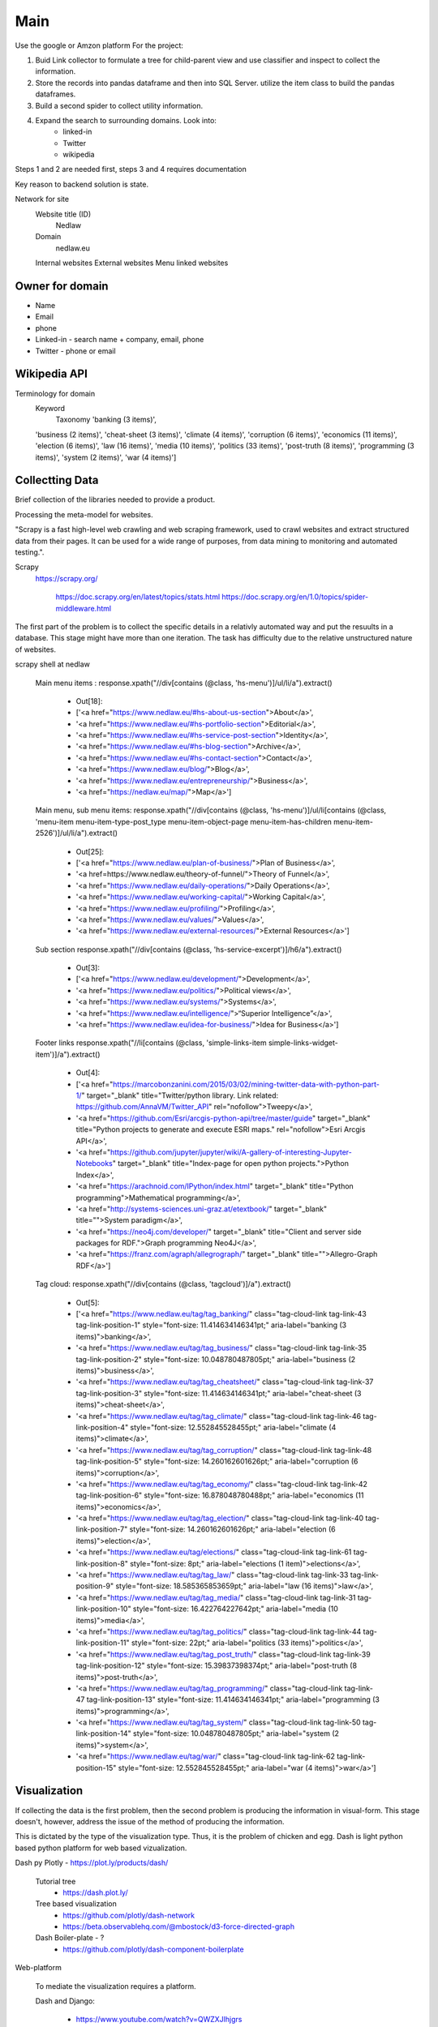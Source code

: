 Main
====

Use the google or Amzon platform For the project:

1. Buid Link collector to formulate a tree for child-parent view and use classifier and inspect to collect the information.	
2. Store the records into pandas dataframe and then into SQL Server. utilize the item class to build the pandas dataframes.
3. Build a second spider to collect utility information.
4. Expand the search to surrounding domains. Look into:
	* linked-in 
	* Twitter 
	* wikipedia 

Steps 1 and 2 are needed first, steps 3 and 4 requires documentation
				
Key reason to backend solution is state.

Network for site
	Website title (ID)
		Nedlaw
		
	Domain 
		nedlaw.eu

	Internal websites
	External websites
	Menu linked websites
	
Owner for domain
----------------

* Name
* Email
* phone
* Linked-in - search name + company, email, phone 
* Twitter - phone or email

Wikipedia API
-------------

Terminology for domain
	Keyword
		Taxonomy
		'banking (3 items)',
        'business (2 items)',
        'cheat-sheet (3 items)',
        'climate (4 items)',
        'corruption (6 items)',
        'economics (11 items)',
        'election (6 items)',
        'law (16 items)',
        'media (10 items)',
        'politics (33 items)',
        'post-truth (8 items)',
        'programming (3 items)',
        'system (2 items)',
        'war (4 items)']  
			

Collectting Data
----------------

Brief collection of the libraries needed to provide a product.

Processing the meta-model for websites.  
			
"Scrapy is a fast high-level web crawling and web scraping framework, used to crawl websites and extract structured data from their pages. 
It can be used for a wide range of purposes, from data mining to monitoring and automated testing.".	
		
Scrapy
	https://scrapy.org/
				
		https://doc.scrapy.org/en/latest/topics/stats.html
		https://doc.scrapy.org/en/1.0/topics/spider-middleware.html
					

The first part of the problem is to collect the specific details in a relativly automated way and put the resuults in a database.
This stage might have more than one iteration.
The task has difficulty due to the relative unstructured nature of websites.
			
scrapy shell at nedlaw 
			
	Main menu items			 : response.xpath("//div[contains (@class, 'hs-menu')]/ul/li/a").extract()
				
		* Out[18]: 
		* ['<a href="https://www.nedlaw.eu/#hs-about-us-section">About</a>',
		* '<a href="https://www.nedlaw.eu/#hs-portfolio-section">Editorial</a>',
		* '<a href="https://www.nedlaw.eu/#hs-service-post-section">Identity</a>',
		* '<a href="https://www.nedlaw.eu/#hs-blog-section">Archive</a>',
		* '<a href="https://www.nedlaw.eu/#hs-contact-section">Contact</a>',
		* '<a href="https://www.nedlaw.eu/blog/">Blog</a>',
		* '<a href="https://www.nedlaw.eu/entrepreneurship/">Business</a>',
		* '<a href="https://nedlaw.eu/map/">Map</a>']

				
	Main menu, sub menu items: response.xpath("//div[contains (@class, 'hs-menu')]/ul/li[contains (@class, 'menu-item menu-item-type-post_type menu-item-object-page menu-item-has-children menu-item-2526')]/ul/li/a").extract()
					
		* Out[25]: 
		* ['<a href="https://www.nedlaw.eu/plan-of-business/">Plan of Business</a>',
		* '<a href=https://www.nedlaw.eu/theory-of-funnel/">Theory of Funnel</a>',
		* '<a href="https://www.nedlaw.eu/daily-operations/">Daily Operations</a>',
		* '<a href="https://www.nedlaw.eu/working-capital/">Working Capital</a>',
		* '<a href="https://www.nedlaw.eu/profiling/">Profiling</a>',
		* '<a href="https://www.nedlaw.eu/values/">Values</a>',
		* '<a href="https://www.nedlaw.eu/external-resources/">External Resources</a>']
					 
	Sub section response.xpath("//div[contains (@class, 'hs-service-excerpt')]/h6/a").extract()

		* Out[3]: 
		* ['<a href="https://www.nedlaw.eu/development/">Development</a>',
		* '<a href="https://www.nedlaw.eu/politics/">Political views</a>',
		* '<a href="https://www.nedlaw.eu/systems/">Systems</a>',
		* '<a href="https://www.nedlaw.eu/intelligence/">“Superior Intelligence”</a>',
		* '<a href="https://www.nedlaw.eu/idea-for-business/">Idea for Business</a>']
				 
	Footer links response.xpath("//li[contains (@class, 'simple-links-item simple-links-widget-item')]/a").extract()
	
		* Out[4]: 
		* ['<a href="https://marcobonzanini.com/2015/03/02/mining-twitter-data-with-python-part-1/" target="_blank" title="Twitter/python library. Link related: https://github.com/AnnaVM/Twitter_API" rel="nofollow">Tweepy</a>',
		* '<a href="https://github.com/Esri/arcgis-python-api/tree/master/guide" target="_blank" title="Python projects to generate and execute ESRI maps." rel="nofollow">Esri Arcgis API</a>',
		* '<a href="https://github.com/jupyter/jupyter/wiki/A-gallery-of-interesting-Jupyter-Notebooks" target="_blank" title="Index-page for open python projects.">Python Index</a>',
		* '<a href="https://arachnoid.com/IPython/index.html" target="_blank" title="Python programming">Mathematical programming</a>',
		* '<a href="http://systems-sciences.uni-graz.at/etextbook/" target="_blank" title="">System paradigm</a>',
		* '<a href="https://neo4j.com/developer/" target="_blank" title="Client and server side packages for RDF.">Graph programming Neo4J</a>',
		* '<a href="https://franz.com/agraph/allegrograph/" target="_blank" title="">Allegro-Graph RDF</a>']

	Tag cloud: response.xpath("//div[contains (@class, 'tagcloud')]/a").extract()

		* Out[5]: 
		* ['<a href="https://www.nedlaw.eu/tag/tag_banking/" class="tag-cloud-link tag-link-43 tag-link-position-1" style="font-size: 11.414634146341pt;" aria-label="banking (3 items)">banking</a>',
		* '<a href="https://www.nedlaw.eu/tag/tag_business/" class="tag-cloud-link tag-link-35 tag-link-position-2" style="font-size: 10.048780487805pt;" aria-label="business (2 items)">business</a>',
		* '<a href="https://www.nedlaw.eu/tag/tag_cheatsheet/" class="tag-cloud-link tag-link-37 tag-link-position-3" style="font-size: 11.414634146341pt;" aria-label="cheat-sheet (3 items)">cheat-sheet</a>',
		* '<a href="https://www.nedlaw.eu/tag/tag_climate/" class="tag-cloud-link tag-link-46 tag-link-position-4" style="font-size: 12.552845528455pt;" aria-label="climate (4 items)">climate</a>',
		* '<a href="https://www.nedlaw.eu/tag/tag_corruption/" class="tag-cloud-link tag-link-48 tag-link-position-5" style="font-size: 14.260162601626pt;" aria-label="corruption (6 items)">corruption</a>',
		* '<a href="https://www.nedlaw.eu/tag/tag_economy/" class="tag-cloud-link tag-link-42 tag-link-position-6" style="font-size: 16.878048780488pt;" aria-label="economics (11 items)">economics</a>',
		* '<a href="https://www.nedlaw.eu/tag/tag_election/" class="tag-cloud-link tag-link-40 tag-link-position-7" style="font-size: 14.260162601626pt;" aria-label="election (6 items)">election</a>',
		* '<a href="https://www.nedlaw.eu/tag/elections/" class="tag-cloud-link tag-link-61 tag-link-position-8" style="font-size: 8pt;" aria-label="elections (1 item)">elections</a>',
		* '<a href="https://www.nedlaw.eu/tag/tag_law/" class="tag-cloud-link tag-link-33 tag-link-position-9" style="font-size: 18.585365853659pt;" aria-label="law (16 items)">law</a>',
		* '<a href="https://www.nedlaw.eu/tag/tag_media/" class="tag-cloud-link tag-link-31 tag-link-position-10" style="font-size: 16.422764227642pt;" aria-label="media (10 items)">media</a>',
		* '<a href="https://www.nedlaw.eu/tag/tag_politics/" class="tag-cloud-link tag-link-44 tag-link-position-11" style="font-size: 22pt;" aria-label="politics (33 items)">politics</a>',
		* '<a href="https://www.nedlaw.eu/tag/tag_post_truth/" class="tag-cloud-link tag-link-39 tag-link-position-12" style="font-size: 15.39837398374pt;" aria-label="post-truth (8 items)">post-truth</a>',
		* '<a href="https://www.nedlaw.eu/tag/tag_programming/" class="tag-cloud-link tag-link-47 tag-link-position-13" style="font-size: 11.414634146341pt;" aria-label="programming (3 items)">programming</a>',
		* '<a href="https://www.nedlaw.eu/tag/tag_system/" class="tag-cloud-link tag-link-50 tag-link-position-14" style="font-size: 10.048780487805pt;" aria-label="system (2 items)">system</a>',
		* '<a href="https://www.nedlaw.eu/tag/war/" class="tag-cloud-link tag-link-62 tag-link-position-15" style="font-size: 12.552845528455pt;" aria-label="war (4 items)">war</a>']
 
	
Visualization
-------------

If collecting the data is the first problem, then the second problem is producing the information in visual-form.
This stage doesn't, however, address the issue of the method of producing the information.
			
This is dictated by the type of the visualization type.
Thus, it is the problem of chicken and egg.
Dash is light python based python platform for web based vizualization.
		
Dash py Plotly - https://plot.ly/products/dash/
			
	Tutorial tree
		* https://dash.plot.ly/
				
	Tree based visualization
		* https://github.com/plotly/dash-network
		* https://beta.observablehq.com/@mbostock/d3-force-directed-graph
					
	Dash Boiler-plate - ?
		* https://github.com/plotly/dash-component-boilerplate
					
					
Web-platform
		
	To mediate the visualization requires a platform.

	Dash and Django:

		* https://www.youtube.com/watch?v=QWZXJlhjgrs
	
	Django 
					
		Main documentation
				
			* https://www.djangoproject.com/
				
		Google
				
			Google Python-platform
				* https://cloud.google.com/python/docs/
						
			Getting Started With Django
				* https://cloud.google.com/python/django/
						
			Python Bookshelf App
				* https://cloud.google.com/python/getting-started/tutorial-app

	Django is a web-platform with the internel mechanics of defining a model.
	The model contains named variables.
			
The relationship is information produced is mirror the data-model for scrapy and Dash.
	Embed the Dash visualizations within Django.
	And use the modelling capabilities of Django to gather the information needed for each visualization.
				


Geo location Python
-------------------

* http://ipinfo.io/json

